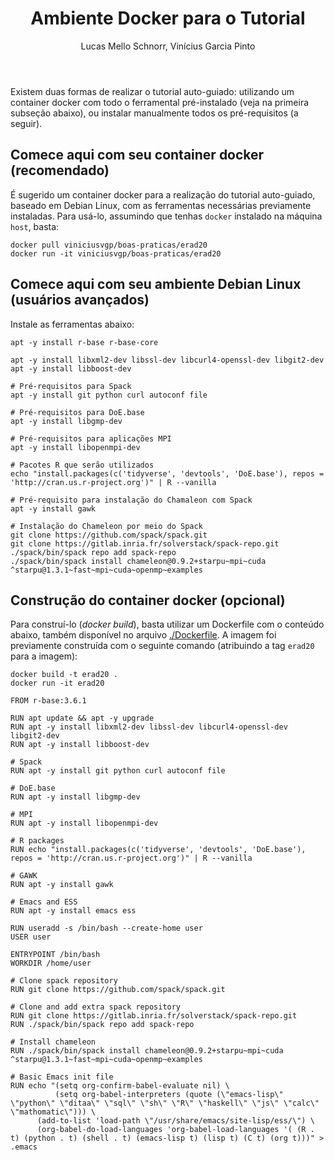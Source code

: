 # -*- coding: utf-8 -*-
# -*- mode: org -*-

#+STARTUP: overview indent
#+LANGUAGE: pt_BR
#+OPTIONS:   toc:nil
#+TAGS: noexport(n) deprecated(d) ignore(i)
#+EXPORT_SELECT_TAGS: export
#+EXPORT_EXCLUDE_TAGS: noexport

#+TITLE:     Ambiente Docker para o Tutorial
#+AUTHOR:    Lucas Mello Schnorr, Vinícius Garcia Pinto
#+EMAIL:     {schnorr, vgpinto}@inf.ufrgs.br

Existem duas formas de realizar o tutorial auto-guiado: utilizando um
container docker com todo o ferramental pré-instalado (veja na
primeira subseção abaixo), ou instalar manualmente todos os
pré-requisitos (a seguir).

** Comece aqui com seu container docker (recomendado)

É sugerido um container docker para a realização do tutorial
auto-guiado, baseado em Debian Linux, com as ferramentas necessárias
previamente instaladas.  Para usá-lo, assumindo que tenhas =docker=
instalado na máquina =host=, basta:

#+begin_src shell :results output
docker pull viniciusvgp/boas-praticas/erad20
docker run -it viniciusvgp/boas-praticas/erad20
#+end_src

** Comece aqui com seu ambiente Debian Linux (usuários avançados)

Instale as ferramentas abaixo:

#+begin_src shell :results output
apt -y install r-base r-base-core

apt -y install libxml2-dev libssl-dev libcurl4-openssl-dev libgit2-dev
apt -y install libboost-dev 

# Pré-requisitos para Spack
apt -y install git python curl autoconf file

# Pré-requisitos para DoE.base
apt -y install libgmp-dev

# Pré-requisitos para aplicações MPI
apt -y install libopenmpi-dev

# Pacotes R que serão utilizados
echo "install.packages(c('tidyverse', 'devtools', 'DoE.base'), repos = 'http://cran.us.r-project.org')" | R --vanilla

# Pré-requisito para instalação do Chamaleon com Spack
apt -y install gawk

# Instalação do Chameleon por meio do Spack
git clone https://github.com/spack/spack.git
git clone https://gitlab.inria.fr/solverstack/spack-repo.git
./spack/bin/spack repo add spack-repo
./spack/bin/spack install chameleon@0.9.2+starpu~mpi~cuda ^starpu@1.3.1~fast~mpi~cuda~openmp~examples
#+end_src

** Construção do container docker (opcional)

Para construí-lo (/docker build/), basta utilizar um Dockerfile com o
conteúdo abaixo, também disponível no arquivo [[./Dockerfile]]. A imagem
foi previamente construída com o seguinte comando (atribuindo a tag
=erad20= para a imagem):

#+begin_src shell :results output
docker build -t erad20 .
docker run -it erad20
#+end_src

#+begin_src fundamental :tangle Dockerfile
FROM r-base:3.6.1

RUN apt update && apt -y upgrade
RUN apt -y install libxml2-dev libssl-dev libcurl4-openssl-dev libgit2-dev
RUN apt -y install libboost-dev 

# Spack
RUN apt -y install git python curl autoconf file

# DoE.base
RUN apt -y install libgmp-dev

# MPI
RUN apt -y install libopenmpi-dev

# R packages
RUN echo "install.packages(c('tidyverse', 'devtools', 'DoE.base'), repos = 'http://cran.us.r-project.org')" | R --vanilla

# GAWK
RUN apt -y install gawk

# Emacs and ESS
RUN apt -y install emacs ess

RUN useradd -s /bin/bash --create-home user
USER user

ENTRYPOINT /bin/bash
WORKDIR /home/user

# Clone spack repository 
RUN git clone https://github.com/spack/spack.git

# Clone and add extra spack repository 
RUN git clone https://gitlab.inria.fr/solverstack/spack-repo.git
RUN ./spack/bin/spack repo add spack-repo

# Install chameleon
RUN ./spack/bin/spack install chameleon@0.9.2+starpu~mpi~cuda ^starpu@1.3.1~fast~mpi~cuda~openmp~examples

# Basic Emacs init file
RUN echo "(setq org-confirm-babel-evaluate nil) \
          (setq org-babel-interpreters (quote (\"emacs-lisp\" \"python\" \"ditaa\" \"sql\" \"sh\" \"R\" \"haskell\" \"js\" \"calc\" \"mathomatic\"))) \
	  (add-to-list 'load-path \"/usr/share/emacs/site-lisp/ess/\") \
	  (org-babel-do-load-languages 'org-babel-load-languages '( (R . t) (python . t) (shell . t) (emacs-lisp t) (lisp t) (C t) (org t)))" > .emacs
#+end_src
